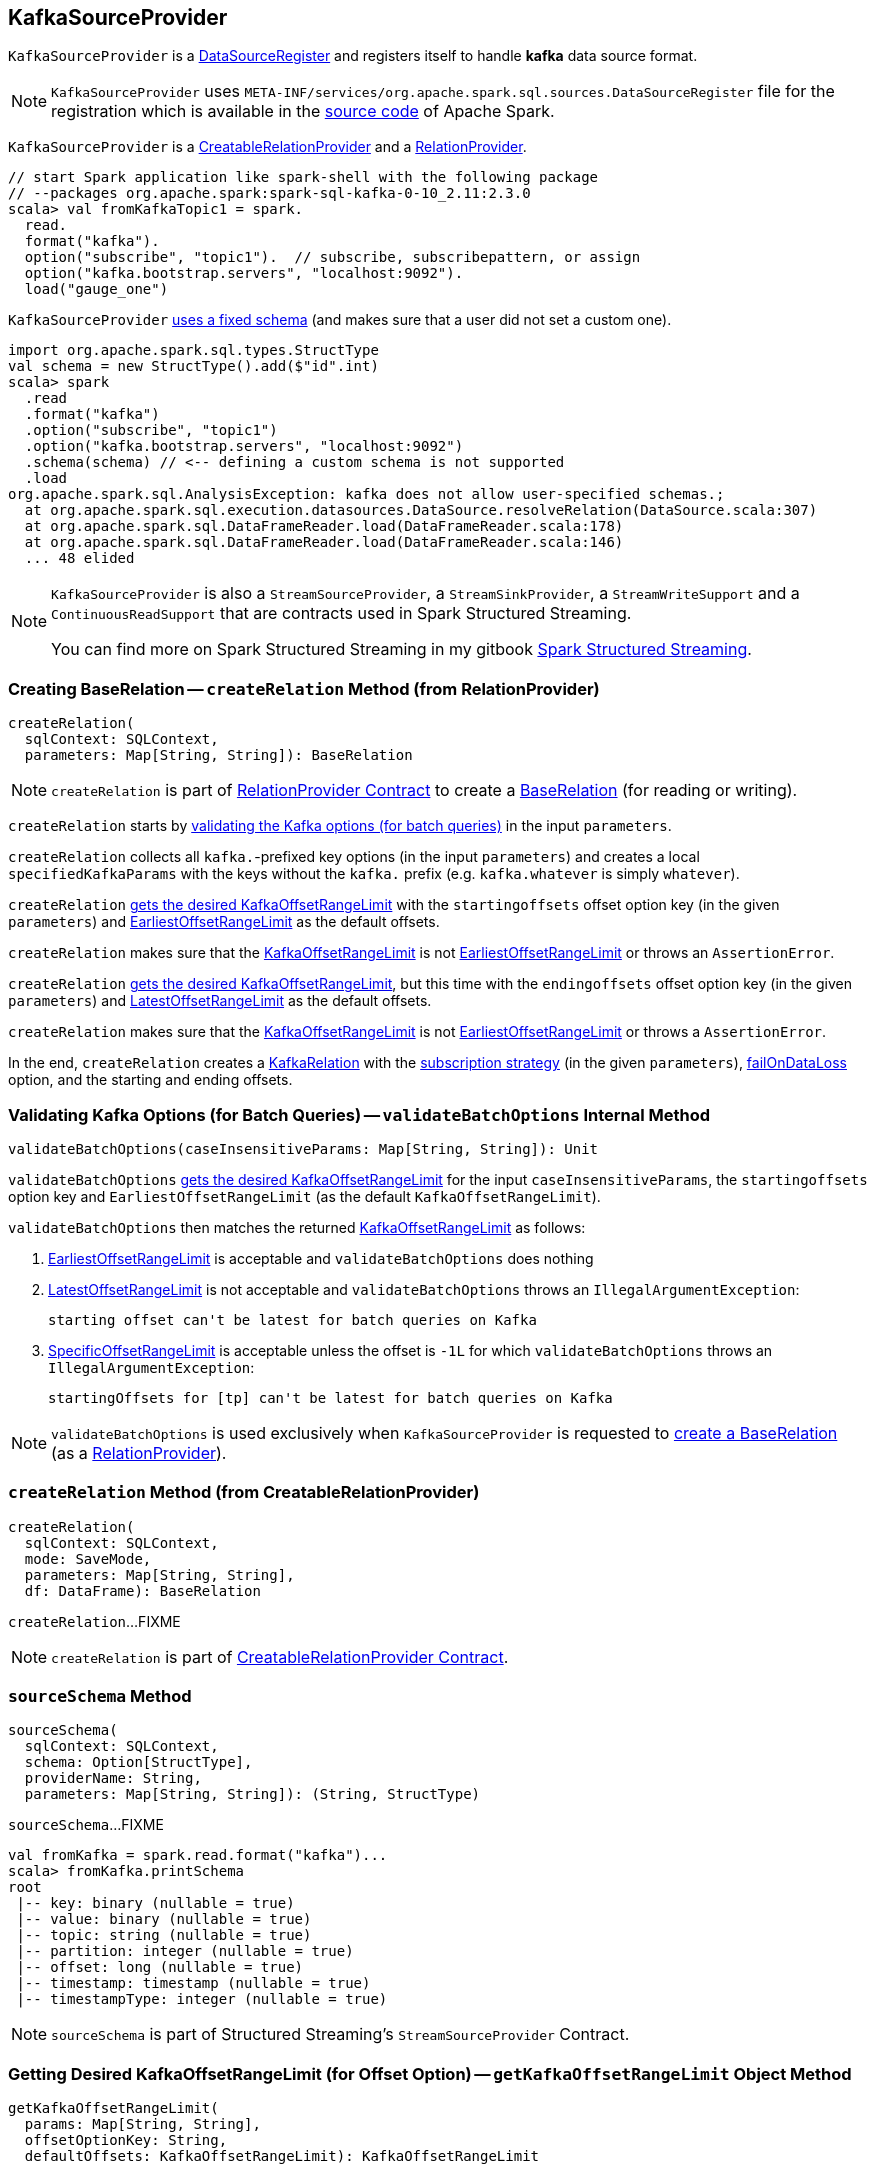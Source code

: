 == [[KafkaSourceProvider]] KafkaSourceProvider

[[shortName]]
`KafkaSourceProvider` is a <<spark-sql-DataSourceRegister.adoc#, DataSourceRegister>> and registers itself to handle *kafka* data source format.

NOTE: `KafkaSourceProvider` uses `META-INF/services/org.apache.spark.sql.sources.DataSourceRegister` file for the registration which is available in the https://github.com/apache/spark/blob/v2.3.1/external/kafka-0-10-sql/src/main/resources/META-INF/services/org.apache.spark.sql.sources.DataSourceRegister[source code] of Apache Spark.

`KafkaSourceProvider` is a link:spark-sql-CreatableRelationProvider.adoc[CreatableRelationProvider] and a <<createRelation-RelationProvider, RelationProvider>>.

[source, scala]
----
// start Spark application like spark-shell with the following package
// --packages org.apache.spark:spark-sql-kafka-0-10_2.11:2.3.0
scala> val fromKafkaTopic1 = spark.
  read.
  format("kafka").
  option("subscribe", "topic1").  // subscribe, subscribepattern, or assign
  option("kafka.bootstrap.servers", "localhost:9092").
  load("gauge_one")
----

`KafkaSourceProvider` <<sourceSchema, uses a fixed schema>> (and makes sure that a user did not set a custom one).

[source, scala]
----
import org.apache.spark.sql.types.StructType
val schema = new StructType().add($"id".int)
scala> spark
  .read
  .format("kafka")
  .option("subscribe", "topic1")
  .option("kafka.bootstrap.servers", "localhost:9092")
  .schema(schema) // <-- defining a custom schema is not supported
  .load
org.apache.spark.sql.AnalysisException: kafka does not allow user-specified schemas.;
  at org.apache.spark.sql.execution.datasources.DataSource.resolveRelation(DataSource.scala:307)
  at org.apache.spark.sql.DataFrameReader.load(DataFrameReader.scala:178)
  at org.apache.spark.sql.DataFrameReader.load(DataFrameReader.scala:146)
  ... 48 elided
----

[NOTE]
====
`KafkaSourceProvider` is also a `StreamSourceProvider`, a `StreamSinkProvider`, a `StreamWriteSupport` and a `ContinuousReadSupport` that are contracts used in Spark Structured Streaming.

You can find more on Spark Structured Streaming in my gitbook https://jaceklaskowski.gitbooks.io/spark-structured-streaming/[Spark Structured Streaming].
====

=== [[createRelation-RelationProvider]] Creating BaseRelation -- `createRelation` Method (from RelationProvider)

[source, scala]
----
createRelation(
  sqlContext: SQLContext,
  parameters: Map[String, String]): BaseRelation
----

NOTE: `createRelation` is part of <<spark-sql-RelationProvider.adoc#createRelation, RelationProvider Contract>> to create a <<spark-sql-BaseRelation.adoc#, BaseRelation>> (for reading or writing).

`createRelation` starts by <<validateBatchOptions, validating the Kafka options (for batch queries)>> in the input `parameters`.

`createRelation` collects all ``kafka.``-prefixed key options (in the input `parameters`) and creates a local `specifiedKafkaParams` with the keys without the `kafka.` prefix (e.g. `kafka.whatever` is simply `whatever`).

`createRelation` <<getKafkaOffsetRangeLimit, gets the desired KafkaOffsetRangeLimit>> with the `startingoffsets` offset option key (in the given `parameters`) and <<spark-sql-KafkaOffsetRangeLimit.adoc#EarliestOffsetRangeLimit, EarliestOffsetRangeLimit>> as the default offsets.

`createRelation` makes sure that the <<spark-sql-KafkaOffsetRangeLimit.adoc#, KafkaOffsetRangeLimit>> is not <<spark-sql-KafkaOffsetRangeLimit.adoc#EarliestOffsetRangeLimit, EarliestOffsetRangeLimit>> or throws an `AssertionError`.

`createRelation` <<getKafkaOffsetRangeLimit, gets the desired KafkaOffsetRangeLimit>>, but this time with the `endingoffsets` offset option key (in the given `parameters`) and <<spark-sql-KafkaOffsetRangeLimit.adoc#LatestOffsetRangeLimit, LatestOffsetRangeLimit>> as the default offsets.

`createRelation` makes sure that the <<spark-sql-KafkaOffsetRangeLimit.adoc#, KafkaOffsetRangeLimit>> is not <<spark-sql-KafkaOffsetRangeLimit.adoc#EarliestOffsetRangeLimit, EarliestOffsetRangeLimit>> or throws a `AssertionError`.

In the end, `createRelation` creates a <<spark-sql-KafkaRelation.adoc#creating-instance, KafkaRelation>> with the <<strategy, subscription strategy>> (in the given `parameters`), <<failOnDataLoss, failOnDataLoss>> option, and the starting and ending offsets.

=== [[validateBatchOptions]] Validating Kafka Options (for Batch Queries) -- `validateBatchOptions` Internal Method

[source, scala]
----
validateBatchOptions(caseInsensitiveParams: Map[String, String]): Unit
----

`validateBatchOptions` <<getKafkaOffsetRangeLimit, gets the desired KafkaOffsetRangeLimit>> for the input `caseInsensitiveParams`, the `startingoffsets` option key and `EarliestOffsetRangeLimit` (as the default `KafkaOffsetRangeLimit`).

`validateBatchOptions` then matches the returned <<spark-sql-KafkaOffsetRangeLimit.adoc#, KafkaOffsetRangeLimit>> as follows:

. <<spark-sql-KafkaOffsetRangeLimit.adoc#EarliestOffsetRangeLimit, EarliestOffsetRangeLimit>> is acceptable and `validateBatchOptions` does nothing

. <<spark-sql-KafkaOffsetRangeLimit.adoc#LatestOffsetRangeLimit, LatestOffsetRangeLimit>> is not acceptable and `validateBatchOptions` throws an `IllegalArgumentException`:
+
```
starting offset can't be latest for batch queries on Kafka
```

. <<spark-sql-KafkaOffsetRangeLimit.adoc#SpecificOffsetRangeLimit, SpecificOffsetRangeLimit>> is acceptable unless the offset is `-1L` for which `validateBatchOptions` throws an `IllegalArgumentException`:
+
```
startingOffsets for [tp] can't be latest for batch queries on Kafka
```

NOTE: `validateBatchOptions` is used exclusively when `KafkaSourceProvider` is requested to <<createRelation-RelationProvider, create a BaseRelation>> (as a <<spark-sql-RelationProvider.adoc#createRelation, RelationProvider>>).

=== [[createRelation-CreatableRelationProvider]] `createRelation` Method (from CreatableRelationProvider)

[source, scala]
----
createRelation(
  sqlContext: SQLContext,
  mode: SaveMode,
  parameters: Map[String, String],
  df: DataFrame): BaseRelation
----

`createRelation`...FIXME

NOTE: `createRelation` is part of link:spark-sql-CreatableRelationProvider.adoc#contract[CreatableRelationProvider Contract].

=== [[sourceSchema]] `sourceSchema` Method

[source, scala]
----
sourceSchema(
  sqlContext: SQLContext,
  schema: Option[StructType],
  providerName: String,
  parameters: Map[String, String]): (String, StructType)
----

`sourceSchema`...FIXME

[source, scala]
----
val fromKafka = spark.read.format("kafka")...
scala> fromKafka.printSchema
root
 |-- key: binary (nullable = true)
 |-- value: binary (nullable = true)
 |-- topic: string (nullable = true)
 |-- partition: integer (nullable = true)
 |-- offset: long (nullable = true)
 |-- timestamp: timestamp (nullable = true)
 |-- timestampType: integer (nullable = true)
----

NOTE: `sourceSchema` is part of Structured Streaming's `StreamSourceProvider` Contract.

=== [[getKafkaOffsetRangeLimit]] Getting Desired KafkaOffsetRangeLimit (for Offset Option) -- `getKafkaOffsetRangeLimit` Object Method

[source, scala]
----
getKafkaOffsetRangeLimit(
  params: Map[String, String],
  offsetOptionKey: String,
  defaultOffsets: KafkaOffsetRangeLimit): KafkaOffsetRangeLimit
----

`getKafkaOffsetRangeLimit` tries to find the given `offsetOptionKey` in the input `params` and converts the value found to a <<spark-sql-KafkaOffsetRangeLimit.adoc#, KafkaOffsetRangeLimit>> as follows:

* `latest` becomes <<spark-sql-KafkaOffsetRangeLimit.adoc#LatestOffsetRangeLimit, LatestOffsetRangeLimit>>

* `earliest` becomes <<spark-sql-KafkaOffsetRangeLimit.adoc#EarliestOffsetRangeLimit, EarliestOffsetRangeLimit>>

* For a JSON text, `getKafkaOffsetRangeLimit` uses the `JsonUtils` helper object to <<spark-sql-JsonUtils.adoc#partitionOffsets, read per-TopicPartition offsets from it>> and creates a <<spark-sql-KafkaOffsetRangeLimit.adoc#SpecificOffsetRangeLimit, SpecificOffsetRangeLimit>>

When the input `offsetOptionKey` was not found, `getKafkaOffsetRangeLimit` returns the input `defaultOffsets`.

[NOTE]
====
`getKafkaOffsetRangeLimit` is used when:

* `KafkaSourceProvider` is requested to <<validateBatchOptions, validate Kafka options (for batch queries)>> and <<createRelation-RelationProvider, create a BaseRelation>> (as a <<spark-sql-RelationProvider.adoc#createRelation, RelationProvider>>)

* (Spark Structured Streaming) `KafkaSourceProvider` is requested to `createSource` and `createContinuousReader`
====

=== [[strategy]] `strategy` Internal Method

[source, scala]
----
strategy(caseInsensitiveParams: Map[String, String]): ConsumerStrategy
----

`strategy`...FIXME

[NOTE]
====
`strategy` is used when:

* `KafkaSourceProvider` is requested to <<createRelation-RelationProvider, create a BaseRelation>> (as a <<spark-sql-RelationProvider.adoc#createRelation, RelationProvider>>)

* (Spark Structured Streaming) `KafkaSourceProvider` is requested to `createSource` and `createContinuousReader`
====

=== [[failOnDataLoss]] `failOnDataLoss` Internal Method

[source, scala]
----
failOnDataLoss(caseInsensitiveParams: Map[String, String]): Boolean
----

`failOnDataLoss`...FIXME

NOTE: `failOnDataLoss` is used when `KafkaSourceProvider` is requested to <<createRelation-RelationProvider, create a BaseRelation>> (and also in `createSource` and `createContinuousReader` for Spark Structured Streaming).

=== [[kafkaParamsForDriver]] Setting Kafka Configuration Parameters for Driver -- `kafkaParamsForDriver` Object Method

[source, scala]
----
kafkaParamsForDriver(specifiedKafkaParams: Map[String, String]): java.util.Map[String, Object]
----

`kafkaParamsForDriver` simply sets the <<kafkaParamsForDriver-Kafka-parameters, additional Kafka configuration parameters>> for the driver.

[[kafkaParamsForDriver-Kafka-parameters]]
.Driver's Kafka Configuration Parameters
[cols="1m,1m,1m,2",options="header",width="100%"]
|===
| Name
| Value
| ConsumerConfig
| Description

| key.deserializer
| org.apache.kafka.common.serialization.ByteArrayDeserializer
| KEY_DESERIALIZER_CLASS_CONFIG
| [[key.deserializer]] Deserializer class for keys that implements the Kafka `Deserializer` interface.

| value.deserializer
| org.apache.kafka.common.serialization.ByteArrayDeserializer
| VALUE_DESERIALIZER_CLASS_CONFIG
| [[value.deserializer]] Deserializer class for values that implements the Kafka `Deserializer` interface.

| auto.offset.reset
| earliest
| AUTO_OFFSET_RESET_CONFIG
a| [[auto.offset.reset]] What to do when there is no initial offset in Kafka or if the current offset does not exist any more on the server (e.g. because that data has been deleted):

* `earliest` -- automatically reset the offset to the earliest offset

* `latest` -- automatically reset the offset to the latest offset

* `none` -- throw an exception to the Kafka consumer if no previous offset is found for the consumer's group

* _anything else_ -- throw an exception to the Kafka consumer

| enable.auto.commit
| false
| ENABLE_AUTO_COMMIT_CONFIG
| [[enable.auto.commit]] If `true` the Kafka consumer's offset will be periodically committed in the background

| max.poll.records
| 1
| MAX_POLL_RECORDS_CONFIG
| [[max.poll.records]] The maximum number of records returned in a single call to `Consumer.poll()`

| receive.buffer.bytes
| 65536
| MAX_POLL_RECORDS_CONFIG
| [[receive.buffer.bytes]] Only set if not set already
|===

[[ConfigUpdater-logging]]
[TIP]
====
Enable `DEBUG` logging level for `org.apache.spark.sql.kafka010.KafkaSourceProvider.ConfigUpdater` logger to see updates of Kafka configuration parameters.

Add the following line to `conf/log4j.properties`:

```
log4j.logger.org.apache.spark.sql.kafka010.KafkaSourceProvider.ConfigUpdater=DEBUG
```

Refer to link:spark-logging.adoc[Logging].
====

[NOTE]
====
`kafkaParamsForDriver` is used when:

* `KafkaRelation` is requested to <<spark-sql-KafkaRelation.adoc#buildScan, build a distributed data scan with column pruning>> (as a <<spark-sql-TableScan.adoc#, TableScan>>)

* (Spark Structured Streaming) `KafkaSourceProvider` is requested to `createSource` and `createContinuousReader`
====

=== [[kafkaParamsForExecutors]] `kafkaParamsForExecutors` Object Method

[source, scala]
----
kafkaParamsForExecutors(
  specifiedKafkaParams: Map[String, String],
  uniqueGroupId: String): java.util.Map[String, Object]
----

`kafkaParamsForExecutors`...FIXME

NOTE: `kafkaParamsForExecutors` is used when...FIXME
